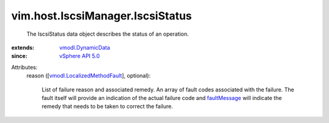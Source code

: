.. _faultMessage: ../../../vmodl/MethodFault.rst#faultMessage

.. _vSphere API 5.0: ../../../vim/version.rst#vimversionversion7

.. _vmodl.DynamicData: ../../../vmodl/DynamicData.rst

.. _vmodl.LocalizedMethodFault: ../../../vmodl/LocalizedMethodFault.rst


vim.host.IscsiManager.IscsiStatus
=================================
  The IscsiStatus data object describes the status of an operation.
:extends: vmodl.DynamicData_
:since: `vSphere API 5.0`_

Attributes:
    reason ([`vmodl.LocalizedMethodFault`_], optional):

       List of failure reason and associated remedy. An array of fault codes associated with the failure. The fault itself will provide an indication of the actual failure code and `faultMessage`_ will indicate the remedy that needs to be taken to correct the failure.
